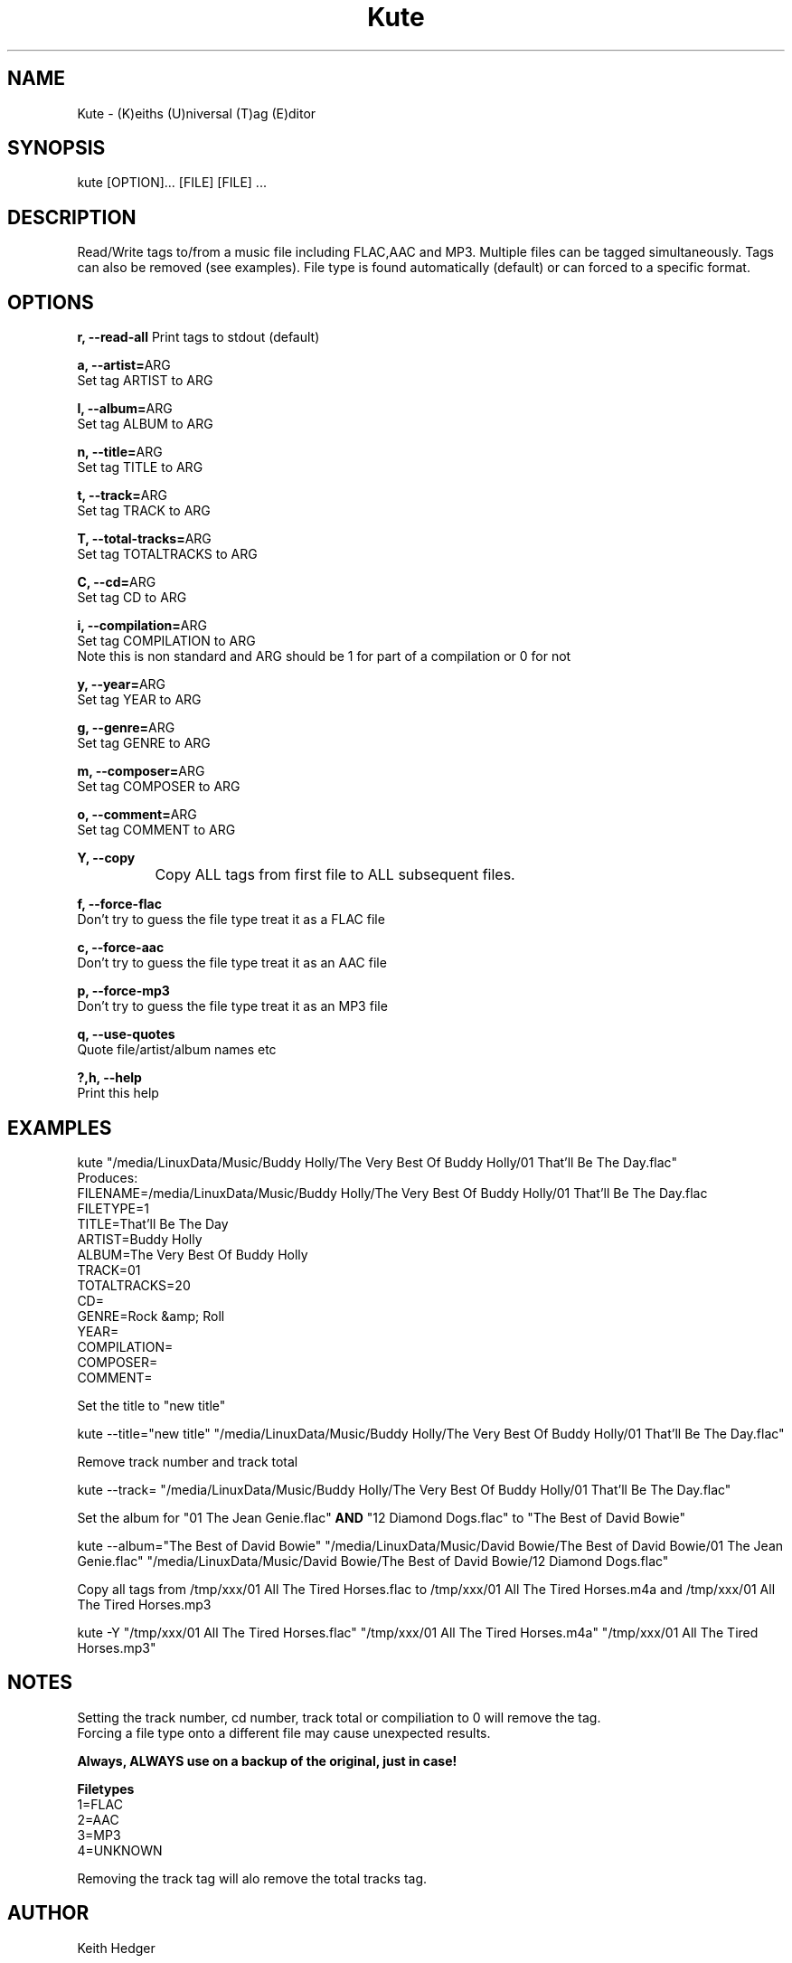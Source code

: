 .TH "Kute" "1" "0.3.0" "K. D. Hedger" ""
.SH "NAME"
Kute - (K)eiths (U)niversal (T)ag (E)ditor
.br

.SH "SYNOPSIS"
kute [OPTION]... [FILE] [FILE] ...
.br

.SH "DESCRIPTION"
Read/Write tags to/from a music file including FLAC,AAC and MP3. Multiple files can be tagged simultaneously. Tags can also be removed (see examples). File type is found automatically (default) or can forced to a specific format.
.br

.SH "OPTIONS"
\fBr, --read-all \fRPrint tags to stdout (default)
.br

\fBa, --artist=\fRARG
.br
       Set tag ARTIST to ARG
.br

\fBl, --album=\fRARG
.br
       Set tag ALBUM to ARG
.br

\fBn, --title=\fRARG
.br
       Set tag TITLE to ARG
.br

\fBt, --track=\fRARG
.br
       Set tag TRACK to ARG
.br

\fBT, --total-tracks=\fRARG
.br
       Set tag TOTALTRACKS to ARG
.br

\fBC, --cd=\fRARG
.br
       Set tag CD to ARG
.br

\fBi, --compilation=\fRARG
.br
       Set tag COMPILATION to ARG
.br
       Note this is non standard and ARG should be 1 for part of a compilation or 0 for not
.br

\fBy, --year=\fRARG
.br
       Set tag YEAR to ARG
.br

\fBg, --genre=\fRARG
.br
       Set tag GENRE to ARG
.br

\fBm, --composer=\fRARG
.br
       Set tag COMPOSER to ARG
.br

\fBo, --comment=\fRARG
.br
       Set tag COMMENT to ARG
.br

\fBY, --copy\fR
.br
		Copy ALL tags from first file to ALL subsequent files.
.br

\fBf, --force-flac\fR
.br
       Don't try to guess the file type treat it as a FLAC file
.br

\fBc, --force-aac\fR
.br
       Don't try to guess the file type treat it as an AAC file
.br

\fBp, --force-mp3\fR
.br
       Don't try to guess the file type treat it as an MP3 file
.br

\fBq, --use-quotes\fR
.br
       Quote file/artist/album names etc
.br

\fB?,h, --help\fR
.br
       Print this help
.br

.SH "EXAMPLES"
kute "/media/LinuxData/Music/Buddy Holly/The Very Best Of Buddy Holly/01 That'll Be The Day.flac"
.br
Produces:
.br
FILENAME=/media/LinuxData/Music/Buddy Holly/The Very Best Of Buddy Holly/01 That'll Be The Day.flac
.br
FILETYPE=1
.br
TITLE=That'll Be The Day
.br
ARTIST=Buddy Holly
.br
ALBUM=The Very Best Of Buddy Holly
.br
TRACK=01
.br
TOTALTRACKS=20
.br
CD=
.br
GENRE=Rock &amp; Roll
.br
YEAR=
.br
COMPILATION=
.br
COMPOSER=
.br
COMMENT=
.br

Set the title to "new title"
.br

kute --title="new title" "/media/LinuxData/Music/Buddy Holly/The Very Best Of Buddy Holly/01 That'll Be The Day.flac"
.br

Remove track number and track total
.br

kute --track= "/media/LinuxData/Music/Buddy Holly/The Very Best Of Buddy Holly/01 That'll Be The Day.flac"
.br

Set the album for "01 The Jean Genie.flac" \fBAND \fR"12 Diamond Dogs.flac" to "The Best of David Bowie"
.br

kute --album="The Best of David Bowie" "/media/LinuxData/Music/David Bowie/The Best of David Bowie/01 The Jean Genie.flac" "/media/LinuxData/Music/David Bowie/The Best of David Bowie/12 Diamond Dogs.flac"
.br

Copy all tags from /tmp/xxx/01 All The Tired Horses.flac to /tmp/xxx/01 All The Tired Horses.m4a and /tmp/xxx/01 All The Tired Horses.mp3
.br

kute -Y "/tmp/xxx/01 All The Tired Horses.flac" "/tmp/xxx/01 All The Tired Horses.m4a" "/tmp/xxx/01 All The Tired Horses.mp3"
.br
.SH "NOTES"
Setting the track number, cd number, track total or compiliation to 0 will remove the tag.
.br
Forcing a file type onto a different file may cause unexpected results.
.br

\fBAlways, ALWAYS use on a backup of the original, just in case!\fR
.br

\fBFiletypes\fR
.br
1=FLAC
.br
2=AAC
.br
3=MP3
.br
4=UNKNOWN
.br

Removing the track tag will alo remove the total tracks tag.
.br
.SH "AUTHOR"
Keith Hedger
.br

.SH "REPORTING BUGS"
keithdhedger@gmail.com
.br

